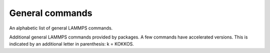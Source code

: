 .. only:: html

   .. table_from_list::
      :columns: 5

      * :doc:`General commands <Commands_all>`
      * :doc:`Fix styles <Commands_fix>`
      * :doc:`Compute styles <Commands_compute>`
      * :doc:`Pair styles <Commands_pair>`
      * :ref:`Bond styles <bond>`
      * :ref:`Angle styles <angle>`
      * :ref:`Dihedral styles <dihedral>`
      * :ref:`Improper styles <improper>`
      * :doc:`KSpace styles <Commands_kspace>`
      * :doc:`Dump styles <Commands_dump>`

.. raw:: latex

   \clearpage

General commands
================

An alphabetic list of general LAMMPS commands.

.. table_from_list::
   :columns: 6

   * :doc:`angle_coeff <angle_coeff>`
   * :doc:`angle_style <angle_style>`
   * :doc:`angle_write <angle_write>`
   * :doc:`atom_modify <atom_modify>`
   * :doc:`atom_style <atom_style>`
   * :doc:`balance <balance>`
   * :doc:`bond_coeff <bond_coeff>`
   * :doc:`bond_style <bond_style>`
   * :doc:`bond_write <bond_write>`
   * :doc:`boundary <boundary>`
   * :doc:`change_box <change_box>`
   * :doc:`clear <clear>`
   * :doc:`comm_modify <comm_modify>`
   * :doc:`comm_style <comm_style>`
   * :doc:`compute <compute>`
   * :doc:`compute_modify <compute_modify>`
   * :doc:`create_atoms <create_atoms>`
   * :doc:`create_bonds <create_bonds>`
   * :doc:`create_box <create_box>`
   * :doc:`delete_atoms <delete_atoms>`
   * :doc:`delete_bonds <delete_bonds>`
   * :doc:`dielectric <dielectric>`
   * :doc:`dihedral_coeff <dihedral_coeff>`
   * :doc:`dihedral_style <dihedral_style>`
   * :doc:`dihedral_write <dihedral_write>`
   * :doc:`dimension <dimension>`
   * :doc:`displace_atoms <displace_atoms>`
   * :doc:`dump <dump>`
   * :doc:`dump_modify <dump_modify>`
   * :doc:`echo <echo>`
   * :doc:`fix <fix>`
   * :doc:`fix_modify <fix_modify>`
   * :doc:`geturl <geturl>`
   * :doc:`group <group>`
   * :doc:`if <if>`
   * :doc:`improper_coeff <improper_coeff>`
   * :doc:`improper_style <improper_style>`
   * :doc:`include <include>`
   * :doc:`info <info>`
   * :doc:`jump <jump>`
   * :doc:`kspace_modify <kspace_modify>`
   * :doc:`kspace_style <kspace_style>`
   * :doc:`label <label>`
   * :doc:`labelmap <labelmap>`
   * :doc:`lattice <lattice>`
   * :doc:`log <log>`
   * :doc:`mass <mass>`
   * :doc:`minimize <minimize>`
   * :doc:`min_modify <min_modify>`
   * :doc:`min_style <min_style>`
   * :doc:`molecule <molecule>`
   * :doc:`neigh_modify <neigh_modify>`
   * :doc:`neighbor <neighbor>`
   * :doc:`newton <newton>`
   * :doc:`next <next>`
   * :doc:`package <package>`
   * :doc:`pair_coeff <pair_coeff>`
   * :doc:`pair_modify <pair_modify>`
   * :doc:`pair_style <pair_style>`
   * :doc:`pair_write <pair_write>`
   * :doc:`partition <partition>`
   * :doc:`print <print>`
   * :doc:`processors <processors>`
   * :doc:`quit <quit>`
   * :doc:`read_data <read_data>`
   * :doc:`read_dump <read_dump>`
   * :doc:`read_restart <read_restart>`
   * :doc:`region <region>`
   * :doc:`replicate <replicate>`
   * :doc:`rerun <rerun>`
   * :doc:`reset_atoms <reset_atoms>`
   * :doc:`reset_timestep <reset_timestep>`
   * :doc:`restart <restart>`
   * :doc:`run <run>`
   * :doc:`run_style <run_style>`
   * :doc:`set <set>`
   * :doc:`shell <shell>`
   * :doc:`special_bonds <special_bonds>`
   * :doc:`suffix <suffix>`
   * :doc:`thermo <thermo>`
   * :doc:`thermo_modify <thermo_modify>`
   * :doc:`thermo_style <thermo_style>`
   * :doc:`timer <timer>`
   * :doc:`timestep <timestep>`
   * :doc:`uncompute <uncompute>`
   * :doc:`undump <undump>`
   * :doc:`unfix <unfix>`
   * :doc:`units <units>`
   * :doc:`variable <variable>`
   * :doc:`velocity <velocity>`
   * :doc:`write_coeff <write_coeff>`
   * :doc:`write_data <write_data>`
   * :doc:`write_dump <write_dump>`
   * :doc:`write_restart <write_restart>`

Additional general LAMMPS commands provided by packages.  A few
commands have accelerated versions.  This is indicated by an
additional letter in parenthesis: k = KOKKOS.

.. table_from_list::
   :columns: 6

   * :doc:`dynamical_matrix (k) <dynamical_matrix>`
   * :doc:`group2ndx <group2ndx>`
   * :doc:`hyper <hyper>`
   * :doc:`kim <kim_commands>`
   * :doc:`fitpod <fitpod_command>`
   * :doc:`mdi <mdi>`
   * :doc:`ndx2group <group2ndx>`
   * :doc:`neb <neb>`
   * :doc:`neb/spin <neb_spin>`
   * :doc:`plugin <plugin>`
   * :doc:`prd <prd>`
   * :doc:`python <python>`
   * :doc:`region2vmd <region2vmd>`
   * :doc:`tad <tad>`
   * :doc:`temper <temper>`
   * :doc:`temper/grem <temper_grem>`
   * :doc:`temper/npt <temper_npt>`
   * :doc:`third_order (k) <third_order>`
